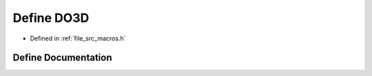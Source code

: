 .. _exhale_define_macros_8h_1a2bcc5248d9be291629ea9d76742d9ed1:

Define DO3D
===========

- Defined in :ref:`file_src_macros.h`


Define Documentation
--------------------


.. doxygendefine:: DO3D
   :project: matar